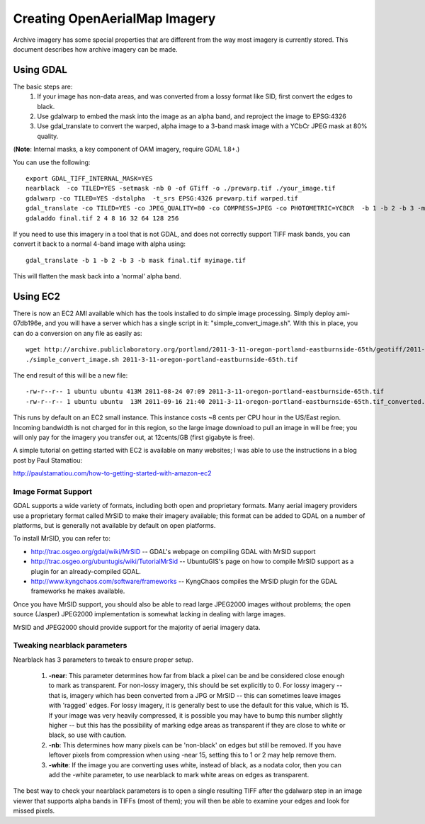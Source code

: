 Creating OpenAerialMap Imagery
==============================

Archive imagery has some special properties that are different from the way
most imagery is currently stored. This document describes how archive imagery
can be made.

Using GDAL
----------

The basic steps are:
 1. If your image has non-data areas, and was converted from a lossy format
    like SID, first convert the edges to black.
 2. Use gdalwarp to embed the mask into the image as an alpha band, and 
    reproject the image to EPSG:4326
 3. Use gdal_translate to convert the warped, alpha image to a 3-band mask
    image with a YCbCr JPEG mask at 80% quality.

(**Note**: Internal masks, a key component of OAM imagery, require GDAL 1.8+.)

You can use the following: 

::

  export GDAL_TIFF_INTERNAL_MASK=YES
  nearblack  -co TILED=YES -setmask -nb 0 -of GTiff -o ./prewarp.tif ./your_image.tif
  gdalwarp -co TILED=YES -dstalpha  -t_srs EPSG:4326 prewarp.tif warped.tif
  gdal_translate -co TILED=YES -co JPEG_QUALITY=80 -co COMPRESS=JPEG -co PHOTOMETRIC=YCBCR  -b 1 -b 2 -b 3 -mask 4 warped.tif final.tif 
  gdaladdo final.tif 2 4 8 16 32 64 128 256
    
If you need to use this imagery in a tool that is not GDAL, and does not 
correctly support TIFF mask bands, you can convert it back to a normal 4-band
image with alpha using:

::

  gdal_translate -b 1 -b 2 -b 3 -b mask final.tif myimage.tif

This will flatten the mask back into a 'normal' alpha band.    

Using EC2
---------

There is now an EC2 AMI available which has the tools installed to do simple
image processing. Simply deploy ami-07db196e, and you will have a server
which has a single script in it: "simple_convert_image.sh". With this 
in place, you can do a conversion on any file as easily as:

:: 
  
  wget http://archive.publiclaboratory.org/portland/2011-3-11-oregon-portland-eastburnside-65th/geotiff/2011-3-11-oregon-portland-eastburnside-65th.tif
  ./simple_convert_image.sh 2011-3-11-oregon-portland-eastburnside-65th.tif

The end result of this will be a new file::

    -rw-r--r-- 1 ubuntu ubuntu 413M 2011-08-24 07:09 2011-3-11-oregon-portland-eastburnside-65th.tif
    -rw-r--r-- 1 ubuntu ubuntu  13M 2011-09-16 21:40 2011-3-11-oregon-portland-eastburnside-65th.tif_converted.tif

This runs by default on an EC2 small instance. This instance costs ~8 cents
per CPU hour in the US/East region. Incoming bandwidth is not charged for 
in this region, so the large image download to pull an image in will be free;
you will only pay for the imagery you transfer out, at 12cents/GB (first 
gigabyte is free).

A simple tutorial on getting started with EC2 is available on many websites;
I was able to use the instructions in a blog post by Paul Stamatiou: 

http://paulstamatiou.com/how-to-getting-started-with-amazon-ec2

Image Format Support
++++++++++++++++++++

GDAL supports a wide variety of formats, including both open and proprietary
formats. Many aerial imagery providers use a proprietary format called MrSID
to make their imagery available; this format can be added to GDAL on a number
of platforms, but is generally not available by default on open platforms.

To install MrSID, you can refer to:

* http://trac.osgeo.org/gdal/wiki/MrSID -- GDAL's webpage on compiling GDAL with MrSID support
* http://trac.osgeo.org/ubuntugis/wiki/TutorialMrSid -- UbuntuGIS's page on how to compile MrSID support as a plugin for an already-compiled GDAL.
* http://www.kyngchaos.com/software/frameworks -- KyngChaos compiles the MrSID plugin for the GDAL frameworks he makes available.

Once you have MrSID support, you should also be able to read large JPEG2000
images without problems; the open source (Jasper) JPEG2000 implementation is
somewhat lacking in dealing with large images.

MrSID and JPEG2000 should provide support for the majority of aerial imagery
data. 

Tweaking nearblack parameters
+++++++++++++++++++++++++++++

Nearblack has 3 parameters to tweak to ensure proper setup.

 1. **-near**: This parameter determines how far from black a pixel can be
    and be considered close enough to mark as transparent. For non-lossy
    imagery, this should be set explicitly to 0. For lossy imagery -- that
    is, imagery which has been converted from a JPG or MrSID -- this can
    sometimes leave images with 'ragged' edges. For lossy imagery, it is
    generally best to use the default for this value, which is 15. If
    your image was very heavily compressed, it is possible you may have
    to bump this number slightly higher -- but this has the possibility of
    marking edge areas as transparent if they are close to white or 
    black, so use with caution.
 2. **-nb**: This determines how many pixels can be 'non-black' on edges
    but still be removed. If you have leftover pixels from compression 
    when using -near 15, setting this to 1 or 2 may help remove them.
 3. **-white**: If the image you are converting uses white, instead of
    black, as a nodata color, then you can add the -white parameter, to
    use nearblack to mark white areas on edges as transparent.

The best way to check your nearblack parameters is to open a single resulting
TIFF after the gdalwarp step in an image viewer that supports alpha bands
in TIFFs (most of them); you will then be able to examine your edges and look
for missed pixels.
